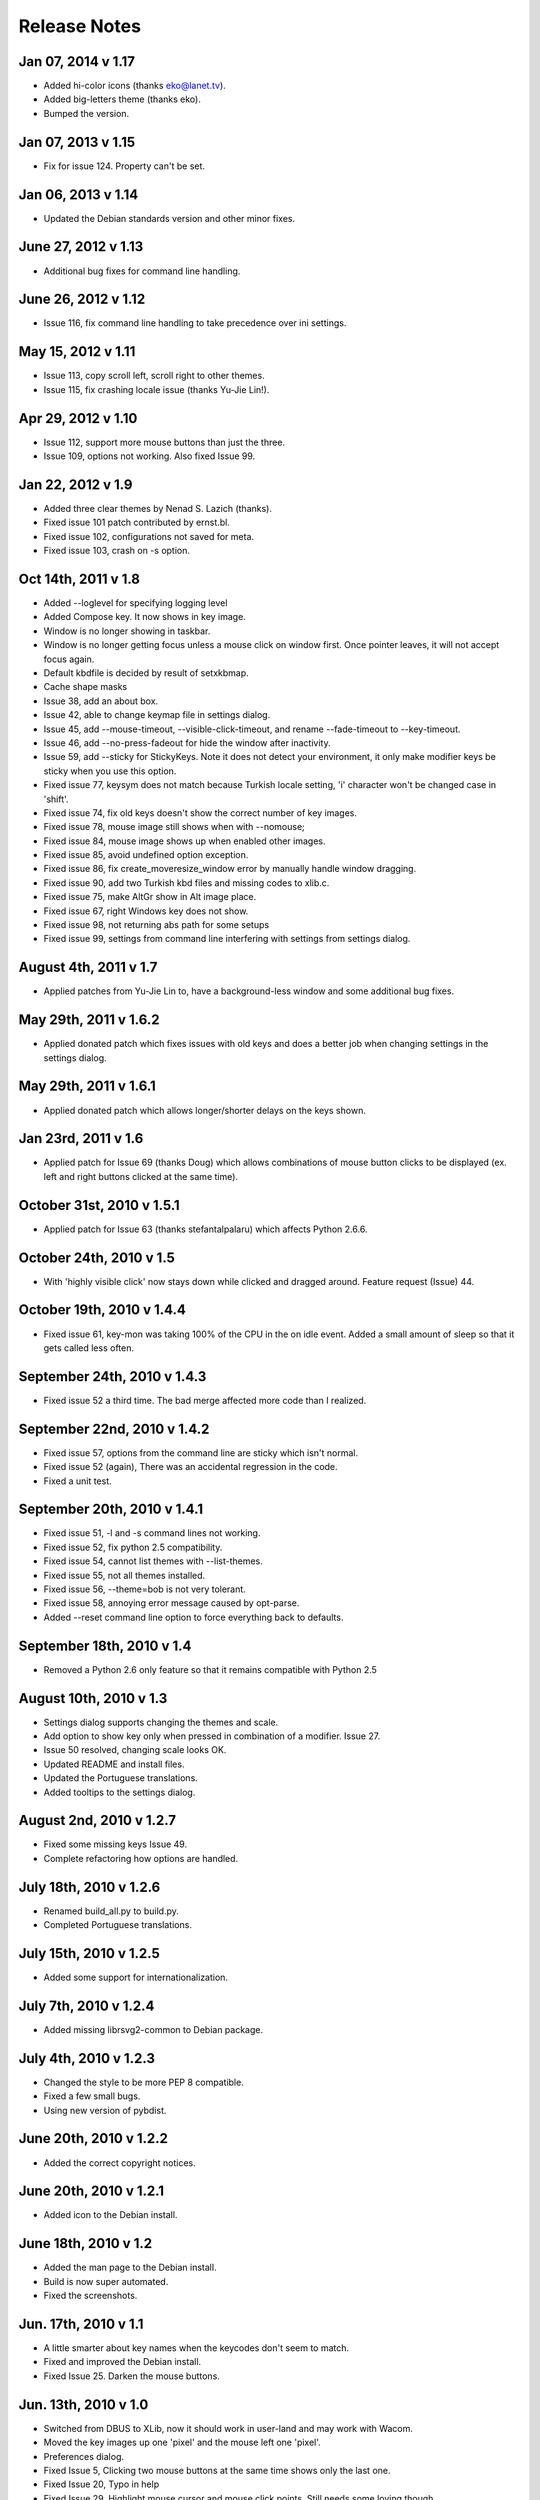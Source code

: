 Release Notes
=============

Jan 07, 2014 v 1.17
--------------------
* Added hi-color icons (thanks eko@lanet.tv).
* Added big-letters theme (thanks eko).
* Bumped the version.

Jan 07, 2013 v 1.15
--------------------
* Fix for issue 124.  Property can't be set.

Jan 06, 2013 v 1.14
--------------------
* Updated the Debian standards version and other minor fixes.

June 27, 2012 v 1.13
--------------------
* Additional bug fixes for command line handling.

June 26, 2012 v 1.12
--------------------
* Issue 116, fix command line handling to take precedence over ini settings.

May 15, 2012 v 1.11
-------------------
* Issue 113, copy scroll left, scroll right to other themes.
* Issue 115, fix crashing locale issue (thanks Yu-Jie Lin!).

Apr 29, 2012 v 1.10
-------------------
* Issue 112, support more mouse buttons than just the three.
* Issue 109, options not working. Also fixed Issue 99.

Jan 22, 2012 v 1.9
------------------
* Added three clear themes by Nenad S. Lazich (thanks).
* Fixed issue 101 patch contributed by ernst.bl.
* Fixed issue 102, configurations not saved for meta.
* Fixed issue 103, crash on -s option.

Oct 14th, 2011 v 1.8
--------------------
* Added --loglevel for specifying logging level
* Added Compose key. It now shows in key image.
* Window is no longer showing in taskbar.
* Window is no longer getting focus unless a mouse click on window first. Once
  pointer leaves, it will not accept focus again.
* Default kbdfile is decided by result of setxkbmap.
* Cache shape masks
* Issue 38, add an about box.
* Issue 42, able to change keymap file in settings dialog.
* Issue 45, add --mouse-timeout, --visible-click-timeout, and rename
  --fade-timeout to --key-timeout.
* Issue 46, add --no-press-fadeout for hide the window after inactivity.
* Issue 59, add --sticky for StickyKeys. Note it does not detect your
  environment, it only make modifier keys be sticky when you use this option.
* Fixed issue 77, keysym does not match because Turkish locale setting, 'i'
  character won't be changed case in 'shift'.
* Fixed issue 74, fix old keys doesn't show the correct number of key images.
* Fixed issue 78, mouse image still shows when with --nomouse;
* Fixed issue 84, mouse image shows up when enabled other images.
* Fixed issue 85, avoid undefined option exception.
* Fixed issue 86, fix create_moveresize_window error by manually handle window
  dragging.
* Fixed issue 90, add two Turkish kbd files and missing codes to xlib.c.
* Fixed issue 75, make AltGr show in Alt image place.
* Fixed issue 67, right Windows key does not show.
* Fixed issue 98, not returning abs path for some setups
* Fixed issue 99, settings from command line interfering with settings from
  settings dialog.

August 4th, 2011 v 1.7
----------------------
* Applied patches from Yu-Jie Lin to, have a background-less window and some
  additional bug fixes.

May 29th, 2011 v 1.6.2
----------------------
* Applied donated patch which fixes issues with old keys and does a better job
  when changing settings in the settings dialog.

May 29th, 2011 v 1.6.1
----------------------
* Applied donated patch which allows longer/shorter delays on the keys shown.

Jan 23rd, 2011 v 1.6
--------------------
* Applied patch for Issue 69 (thanks Doug) which allows combinations of
  mouse button clicks to be displayed (ex. left and right buttons clicked
  at the same time).

October 31st, 2010 v 1.5.1
--------------------------
* Applied patch for Issue 63 (thanks stefantalpalaru) which affects
  Python 2.6.6.

October 24th, 2010 v 1.5
------------------------
* With 'highly visible click' now stays down while clicked and dragged around.
  Feature request (Issue) 44.

October 19th, 2010 v 1.4.4
----------------------------
* Fixed issue 61, key-mon was taking 100% of the CPU in the on idle event.
  Added a small amount of sleep so that it gets called less often.

September 24th, 2010 v 1.4.3
----------------------------
* Fixed issue 52 a third time.  The bad merge affected more code than
  I realized.

September 22nd, 2010 v 1.4.2
----------------------------
* Fixed issue 57, options from the command line are sticky which
  isn't normal.
* Fixed issue 52 (again), There was an accidental regression in the code.
* Fixed a unit test.

September 20th, 2010 v 1.4.1
----------------------------
* Fixed issue 51, -l and -s command lines not working.
* Fixed issue 52, fix python 2.5 compatibility.
* Fixed issue 54, cannot list themes with --list-themes.
* Fixed issue 55, not all themes installed.
* Fixed issue 56, --theme=bob is not very tolerant.
* Fixed issue 58, annoying error message caused by opt-parse.
* Added --reset command line option to force everything back to defaults.

September 18th, 2010 v 1.4
----------------------------
* Removed a Python 2.6 only feature so that it remains compatible
  with Python 2.5

August 10th, 2010 v 1.3
-----------------------
* Settings dialog supports changing the themes and scale.
* Add option to show key only when pressed in combination of a modifier.
  Issue 27.
* Issue 50 resolved, changing scale looks OK.
* Updated README and install files.
* Updated the Portuguese translations.
* Added tooltips to the settings dialog.

August 2nd, 2010 v 1.2.7
------------------------
* Fixed some missing keys Issue 49.
* Complete refactoring how options are handled.

July 18th, 2010 v 1.2.6
-----------------------
* Renamed build_all.py to build.py.
* Completed Portuguese translations.

July 15th, 2010 v 1.2.5
-----------------------
* Added some support for internationalization.

July 7th, 2010 v 1.2.4
----------------------
* Added missing librsvg2-common to Debian package.

July 4th, 2010 v 1.2.3
----------------------
* Changed the style to be more PEP 8 compatible.
* Fixed a few small bugs.
* Using new version of pybdist.

June 20th, 2010 v 1.2.2
-----------------------
* Added the correct copyright notices.

June 20th, 2010 v 1.2.1
-----------------------
* Added icon to the Debian install.

June 18th, 2010 v 1.2
---------------------
* Added the man page to the Debian install.
* Build is now super automated.
* Fixed the screenshots.

Jun. 17th, 2010 v 1.1
---------------------
* A little smarter about key names when the keycodes don't seem to match.
* Fixed and improved the Debian install.
* Fixed Issue 25. Darken the mouse buttons.

Jun. 13th, 2010 v 1.0
----------------------
* Switched from DBUS to XLib, now it should work in user-land and may work
  with Wacom.
* Moved the key images up one 'pixel' and the mouse left one 'pixel'.
* Preferences dialog.
* Fixed Issue 5, Clicking two mouse buttons at the same time shows only the
  last one.
* Fixed Issue 20, Typo in help
* Fixed Issue 29. Highlight mouse cursor and mouse click points.  Still needs
  some loving though.
* Fixed Issue 31, Problem with mouse highlighting.

Apr. 18th, 2009 v 0.16
----------------------
* Fixed mouse images a bit.
* Fixed bug 24, Vol+/Vol- swapped.
* Fixed a typo in setup.py.

Dec. 18th, 2009 v 0.15
----------------------
* Added --old_keys arguments, which can show quick key combinations better.
  Example: showing VIM keystrokes might be yyd for delete line.

Dec. 11th, 2009 v 0.14.1
------------------------
* Fixed Issue 20, typo in help.
* Fixed Issue 19. Show normal key a little bit longer.

Dec. 10th, 2009 v 0.14
----------------------
* Created automated build process.
* Screenshots are now created automatically.
* Created Debian package.
* Created normal setup.py package.
* Updated the site's documentation.

Dec. 9th, 2009 v 0.12
---------------------
* Add the option to switch the left and right mouse buttons. Issue #15
* Add option to hide the Shift, Ctrl, and or Alt buttons Issue #16

Dec. 2nd, 2009 v 0.11
---------------------
* Make the scroll up/down less ambiguous.  Issue #14.
* Fixed a bug where it wasn't using the -small version .svg files.
* Fixed issue #10. Capslock key is too large and overflows.

Nov. 30, 2009 v 0.10
--------------------
* Bug where unknown keys caused it to crash. Issue #9.

Nov. 30, 2009 v 0.9.2
---------------------
* Make key-mon more robust when there's an unknown key.
* Added a few more characters.
* Bash shell script wasn't passing parameters to key-mon.

Nov. 29, 2009 v 0.9.1
---------------------
* The zip was missing files and thus didn't run.

Nov. 28, 2009 v 0.9
-------------------
* Created a key-mon script to run the program with gksudo if required.
* Support for running from another directory.

Nov. 28, 2009 v 0.9 Features Added Bugs Fixed
---------------------------------------------
* Different types of keyboards are supported
* You can force key-mon to use your keymap names, more flexible and you can
  internationalize.

Nov. 25 Features Added
----------------------
* Ctrl-Q to quit
* Smaller buttons don't go on two lines
* Use smaller svg files if they exist, more flexible.

Nov. 24 Resizing Feature
------------------------
* Ability to resize the window at the command line.

Nov. 23 Bug fixes, features added
---------------------------------
* Can toggle meta key and mouse, on and off in menu.
* Give a useful error message if sudo required.
* Add support for python 2.4.
* Last key is now centered.

Nov. 22. Initial Release
------------------------
* Meta key support
* Window Chrome toggle on/off in menu
* Images created on the fly from svg.
* Window is always on top by default.
* Window is without chrome, by default.
* Handle common errors.

